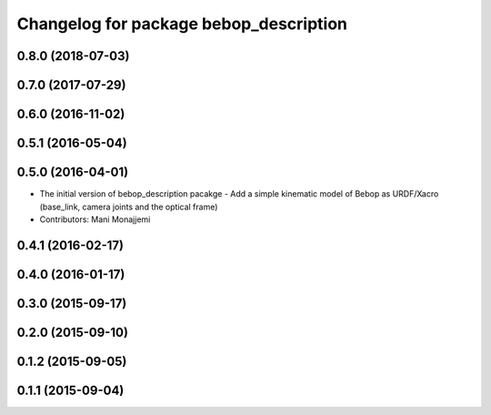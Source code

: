 ^^^^^^^^^^^^^^^^^^^^^^^^^^^^^^^^^^^^^^^
Changelog for package bebop_description
^^^^^^^^^^^^^^^^^^^^^^^^^^^^^^^^^^^^^^^

0.8.0 (2018-07-03)
------------------

0.7.0 (2017-07-29)
------------------

0.6.0 (2016-11-02)
------------------

0.5.1 (2016-05-04)
------------------

0.5.0 (2016-04-01)
------------------
* The initial version of bebop_description pacakge
  - Add a simple kinematic model of Bebop as URDF/Xacro (base_link,
  camera joints and the optical frame)
* Contributors: Mani Monajjemi

0.4.1 (2016-02-17)
------------------

0.4.0 (2016-01-17)
------------------

0.3.0 (2015-09-17)
------------------

0.2.0 (2015-09-10)
------------------

0.1.2 (2015-09-05)
------------------

0.1.1 (2015-09-04)
------------------
